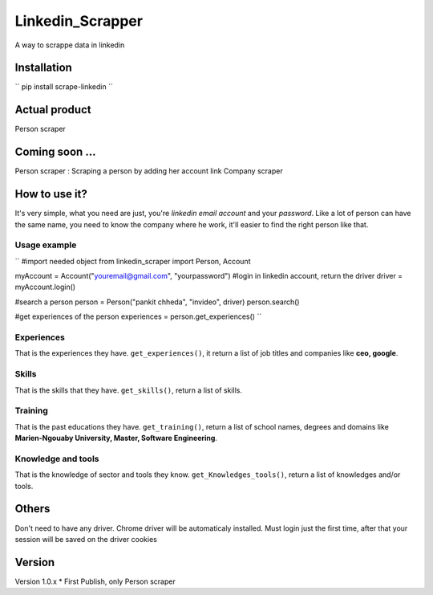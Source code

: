 ==================
Linkedin_Scrapper
==================

A way to scrappe data in linkedin

Installation
============

``
pip install scrape-linkedin
``

Actual product
==============

Person scraper


Coming soon ...
===============

Person scraper : Scraping a person by adding her account link
Company scraper

How to use it?
==============

It's very simple, what you need are just, you're `linkedin email account` and your `password`.
Like a lot of person can have the same name, you need to know the company where he work, it'll easier 
to find the right person like that.

Usage example
-------------

``
#import needed object
from linkedin_scraper import Person, Account

myAccount = Account("youremail@gmail.com", "yourpassword")
#login in linkedin account, return the driver
driver = myAccount.login()

#search a person
person = Person("pankit chheda", "invideo", driver)
person.search()

#get experiences of the person
experiences = person.get_experiences()
``

Experiences
-----------
That is the experiences they have. ``get_experiences()``, it return a list of job titles and companies like **ceo, google**.

Skills
------
That is the skills that they have. ``get_skills()``, return a list of skills.

Training
--------
That is the past educations they have. ``get_training()``, return a list of school names, degrees and domains like **Marien-Ngouaby University, Master, Software Engineering**.

Knowledge and tools
-------------------
That is the knowledge of sector and tools they know. ``get_Knowledges_tools()``, return a list of knowledges and/or tools.

Others
======
Don't need to have any driver. Chrome driver will be automaticaly installed.
Must login just the first time, after that your session will be saved on the driver cookies

Version
=======
Version 1.0.x
* First Publish, only Person scraper